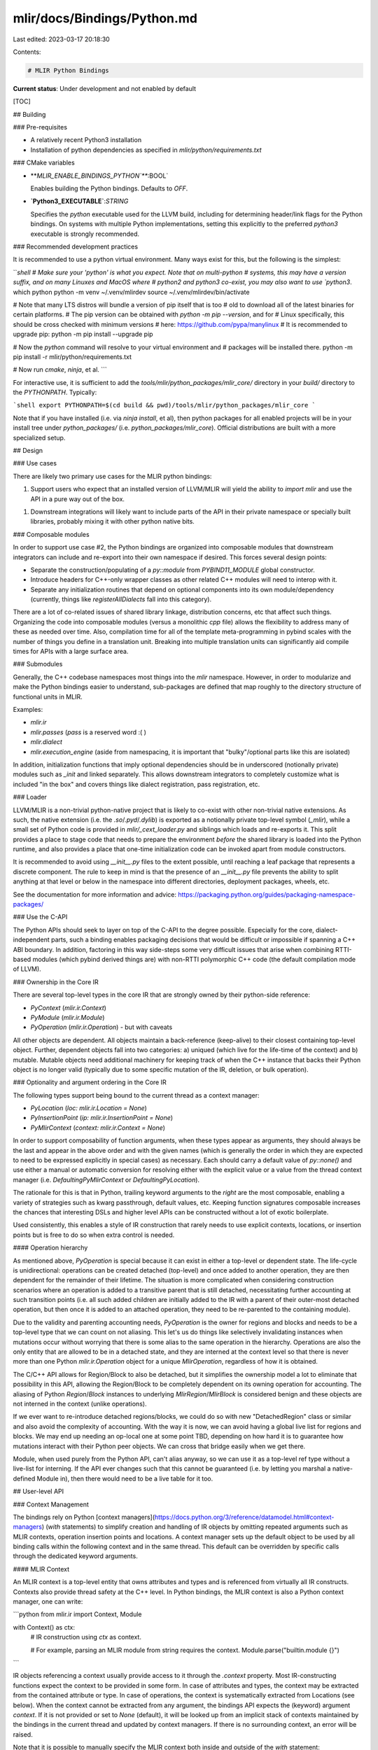 mlir/docs/Bindings/Python.md
============================

Last edited: 2023-03-17 20:18:30

Contents:

.. code-block:: md

    # MLIR Python Bindings

**Current status**: Under development and not enabled by default

[TOC]

## Building

### Pre-requisites

*   A relatively recent Python3 installation
*   Installation of python dependencies as specified in
    `mlir/python/requirements.txt`

### CMake variables

*   **`MLIR_ENABLE_BINDINGS_PYTHON`**`:BOOL`

    Enables building the Python bindings. Defaults to `OFF`.

*   **`Python3_EXECUTABLE`**:`STRING`

    Specifies the `python` executable used for the LLVM build, including for
    determining header/link flags for the Python bindings. On systems with
    multiple Python implementations, setting this explicitly to the preferred
    `python3` executable is strongly recommended.

### Recommended development practices

It is recommended to use a python virtual environment. Many ways exist for this,
but the following is the simplest:

```shell
# Make sure your 'python' is what you expect. Note that on multi-python
# systems, this may have a version suffix, and on many Linuxes and MacOS where
# python2 and python3 co-exist, you may also want to use `python3`.
which python
python -m venv ~/.venv/mlirdev
source ~/.venv/mlirdev/bin/activate

# Note that many LTS distros will bundle a version of pip itself that is too
# old to download all of the latest binaries for certain platforms.
# The pip version can be obtained with `python -m pip --version`, and for
# Linux specifically, this should be cross checked with minimum versions
# here: https://github.com/pypa/manylinux
# It is recommended to upgrade pip:
python -m pip install --upgrade pip


# Now the `python` command will resolve to your virtual environment and
# packages will be installed there.
python -m pip install -r mlir/python/requirements.txt

# Now run `cmake`, `ninja`, et al.
```

For interactive use, it is sufficient to add the
`tools/mlir/python_packages/mlir_core/` directory in your `build/` directory to
the `PYTHONPATH`. Typically:

```shell
export PYTHONPATH=$(cd build && pwd)/tools/mlir/python_packages/mlir_core
```

Note that if you have installed (i.e. via `ninja install`, et al), then python
packages for all enabled projects will be in your install tree under
`python_packages/` (i.e. `python_packages/mlir_core`). Official distributions
are built with a more specialized setup.

## Design

### Use cases

There are likely two primary use cases for the MLIR python bindings:

1.  Support users who expect that an installed version of LLVM/MLIR will yield
    the ability to `import mlir` and use the API in a pure way out of the box.

1.  Downstream integrations will likely want to include parts of the API in
    their private namespace or specially built libraries, probably mixing it
    with other python native bits.

### Composable modules

In order to support use case \#2, the Python bindings are organized into
composable modules that downstream integrators can include and re-export into
their own namespace if desired. This forces several design points:

*   Separate the construction/populating of a `py::module` from
    `PYBIND11_MODULE` global constructor.

*   Introduce headers for C++-only wrapper classes as other related C++ modules
    will need to interop with it.

*   Separate any initialization routines that depend on optional components into
    its own module/dependency (currently, things like `registerAllDialects` fall
    into this category).

There are a lot of co-related issues of shared library linkage, distribution
concerns, etc that affect such things. Organizing the code into composable
modules (versus a monolithic `cpp` file) allows the flexibility to address many
of these as needed over time. Also, compilation time for all of the template
meta-programming in pybind scales with the number of things you define in a
translation unit. Breaking into multiple translation units can significantly aid
compile times for APIs with a large surface area.

### Submodules

Generally, the C++ codebase namespaces most things into the `mlir` namespace.
However, in order to modularize and make the Python bindings easier to
understand, sub-packages are defined that map roughly to the directory structure
of functional units in MLIR.

Examples:

*   `mlir.ir`
*   `mlir.passes` (`pass` is a reserved word :( )
*   `mlir.dialect`
*   `mlir.execution_engine` (aside from namespacing, it is important that
    "bulky"/optional parts like this are isolated)

In addition, initialization functions that imply optional dependencies should be
in underscored (notionally private) modules such as `_init` and linked
separately. This allows downstream integrators to completely customize what is
included "in the box" and covers things like dialect registration, pass
registration, etc.

### Loader

LLVM/MLIR is a non-trivial python-native project that is likely to co-exist with
other non-trivial native extensions. As such, the native extension (i.e. the
`.so`/`.pyd`/`.dylib`) is exported as a notionally private top-level symbol
(`_mlir`), while a small set of Python code is provided in
`mlir/_cext_loader.py` and siblings which loads and re-exports it. This split
provides a place to stage code that needs to prepare the environment *before*
the shared library is loaded into the Python runtime, and also provides a place
that one-time initialization code can be invoked apart from module constructors.

It is recommended to avoid using `__init__.py` files to the extent possible,
until reaching a leaf package that represents a discrete component. The rule to
keep in mind is that the presence of an `__init__.py` file prevents the ability
to split anything at that level or below in the namespace into different
directories, deployment packages, wheels, etc.

See the documentation for more information and advice:
https://packaging.python.org/guides/packaging-namespace-packages/

### Use the C-API

The Python APIs should seek to layer on top of the C-API to the degree possible.
Especially for the core, dialect-independent parts, such a binding enables
packaging decisions that would be difficult or impossible if spanning a C++ ABI
boundary. In addition, factoring in this way side-steps some very difficult
issues that arise when combining RTTI-based modules (which pybind derived things
are) with non-RTTI polymorphic C++ code (the default compilation mode of LLVM).

### Ownership in the Core IR

There are several top-level types in the core IR that are strongly owned by
their python-side reference:

*   `PyContext` (`mlir.ir.Context`)
*   `PyModule` (`mlir.ir.Module`)
*   `PyOperation` (`mlir.ir.Operation`) - but with caveats

All other objects are dependent. All objects maintain a back-reference
(keep-alive) to their closest containing top-level object. Further, dependent
objects fall into two categories: a) uniqued (which live for the life-time of
the context) and b) mutable. Mutable objects need additional machinery for
keeping track of when the C++ instance that backs their Python object is no
longer valid (typically due to some specific mutation of the IR, deletion, or
bulk operation).

### Optionality and argument ordering in the Core IR

The following types support being bound to the current thread as a context
manager:

*   `PyLocation` (`loc: mlir.ir.Location = None`)
*   `PyInsertionPoint` (`ip: mlir.ir.InsertionPoint = None`)
*   `PyMlirContext` (`context: mlir.ir.Context = None`)

In order to support composability of function arguments, when these types appear
as arguments, they should always be the last and appear in the above order and
with the given names (which is generally the order in which they are expected to
need to be expressed explicitly in special cases) as necessary. Each should
carry a default value of `py::none()` and use either a manual or automatic
conversion for resolving either with the explicit value or a value from the
thread context manager (i.e. `DefaultingPyMlirContext` or
`DefaultingPyLocation`).

The rationale for this is that in Python, trailing keyword arguments to the
*right* are the most composable, enabling a variety of strategies such as kwarg
passthrough, default values, etc. Keeping function signatures composable
increases the chances that interesting DSLs and higher level APIs can be
constructed without a lot of exotic boilerplate.

Used consistently, this enables a style of IR construction that rarely needs to
use explicit contexts, locations, or insertion points but is free to do so when
extra control is needed.

#### Operation hierarchy

As mentioned above, `PyOperation` is special because it can exist in either a
top-level or dependent state. The life-cycle is unidirectional: operations can
be created detached (top-level) and once added to another operation, they are
then dependent for the remainder of their lifetime. The situation is more
complicated when considering construction scenarios where an operation is added
to a transitive parent that is still detached, necessitating further accounting
at such transition points (i.e. all such added children are initially added to
the IR with a parent of their outer-most detached operation, but then once it is
added to an attached operation, they need to be re-parented to the containing
module).

Due to the validity and parenting accounting needs, `PyOperation` is the owner
for regions and blocks and needs to be a top-level type that we can count on not
aliasing. This let's us do things like selectively invalidating instances when
mutations occur without worrying that there is some alias to the same operation
in the hierarchy. Operations are also the only entity that are allowed to be in
a detached state, and they are interned at the context level so that there is
never more than one Python `mlir.ir.Operation` object for a unique
`MlirOperation`, regardless of how it is obtained.

The C/C++ API allows for Region/Block to also be detached, but it simplifies the
ownership model a lot to eliminate that possibility in this API, allowing the
Region/Block to be completely dependent on its owning operation for accounting.
The aliasing of Python `Region`/`Block` instances to underlying
`MlirRegion`/`MlirBlock` is considered benign and these objects are not interned
in the context (unlike operations).

If we ever want to re-introduce detached regions/blocks, we could do so with new
"DetachedRegion" class or similar and also avoid the complexity of accounting.
With the way it is now, we can avoid having a global live list for regions and
blocks. We may end up needing an op-local one at some point TBD, depending on
how hard it is to guarantee how mutations interact with their Python peer
objects. We can cross that bridge easily when we get there.

Module, when used purely from the Python API, can't alias anyway, so we can use
it as a top-level ref type without a live-list for interning. If the API ever
changes such that this cannot be guaranteed (i.e. by letting you marshal a
native-defined Module in), then there would need to be a live table for it too.

## User-level API

### Context Management

The bindings rely on Python
[context managers](https://docs.python.org/3/reference/datamodel.html#context-managers)
(`with` statements) to simplify creation and handling of IR objects by omitting
repeated arguments such as MLIR contexts, operation insertion points and
locations. A context manager sets up the default object to be used by all
binding calls within the following context and in the same thread. This default
can be overridden by specific calls through the dedicated keyword arguments.

#### MLIR Context

An MLIR context is a top-level entity that owns attributes and types and is
referenced from virtually all IR constructs. Contexts also provide thread safety
at the C++ level. In Python bindings, the MLIR context is also a Python context
manager, one can write:

```python
from mlir.ir import Context, Module

with Context() as ctx:
  # IR construction using `ctx` as context.

  # For example, parsing an MLIR module from string requires the context.
  Module.parse("builtin.module {}")
```

IR objects referencing a context usually provide access to it through the
`.context` property. Most IR-constructing functions expect the context to be
provided in some form. In case of attributes and types, the context may be
extracted from the contained attribute or type. In case of operations, the
context is systematically extracted from Locations (see below). When the context
cannot be extracted from any argument, the bindings API expects the (keyword)
argument `context`. If it is not provided or set to `None` (default), it will be
looked up from an implicit stack of contexts maintained by the bindings in the
current thread and updated by context managers. If there is no surrounding
context, an error will be raised.

Note that it is possible to manually specify the MLIR context both inside and
outside of the `with` statement:

```python
from mlir.ir import Context, Module

standalone_ctx = Context()
with Context() as managed_ctx:
  # Parse a module in managed_ctx.
  Module.parse("...")

  # Parse a module in standalone_ctx (override the context manager).
  Module.parse("...", context=standalone_ctx)

# Parse a module without using context managers.
Module.parse("...", context=standalone_ctx)
```

The context object remains live as long as there are IR objects referencing it.

#### Insertion Points and Locations

When constructing an MLIR operation, two pieces of information are required:

-   an *insertion point* that indicates where the operation is to be created in
    the IR region/block/operation structure (usually before or after another
    operation, or at the end of some block); it may be missing, at which point
    the operation is created in the *detached* state;
-   a *location* that contains user-understandable information about the source
    of the operation (for example, file/line/column information), which must
    always be provided as it carries a reference to the MLIR context.

Both can be provided using context managers or explicitly as keyword arguments
in the operation constructor. They can be also provided as keyword arguments
`ip` and `loc` both within and outside of the context manager.

```python
from mlir.ir import Context, InsertionPoint, Location, Module, Operation

with Context() as ctx:
  module = Module.create()

  # Prepare for inserting operations into the body of the module and indicate
  # that these operations originate in the "f.mlir" file at the given line and
  # column.
  with InsertionPoint(module.body), Location.file("f.mlir", line=42, col=1):
    # This operation will be inserted at the end of the module body and will
    # have the location set up by the context manager.
    Operation(<...>)

    # This operation will be inserted at the end of the module (and after the
    # previously constructed operation) and will have the location provided as
    # the keyword argument.
    Operation(<...>, loc=Location.file("g.mlir", line=1, col=10))

    # This operation will be inserted at the *beginning* of the block rather
    # than at its end.
    Operation(<...>, ip=InsertionPoint.at_block_begin(module.body))
```

Note that `Location` needs an MLIR context to be constructed. It can take the
context set up in the current thread by some surrounding context manager, or
accept it as an explicit argument:

```python
from mlir.ir import Context, Location

# Create a context and a location in this context in the same `with` statement.
with Context() as ctx, Location.file("f.mlir", line=42, col=1, context=ctx):
  pass
```

Locations are owned by the context and live as long as they are (transitively)
referenced from somewhere in Python code.

Unlike locations, the insertion point may be left unspecified (or, equivalently,
set to `None` or `False`) during operation construction. In this case, the
operation is created in the *detached* state, that is, it is not added into the
region of another operation and is owned by the caller. This is usually the case
for top-level operations that contain the IR, such as modules. Regions, blocks
and values contained in an operation point back to it and maintain it live.

### Inspecting IR Objects

Inspecting the IR is one of the primary tasks the Python bindings are designed
for. One can traverse the IR operation/region/block structure and inspect their
aspects such as operation attributes and value types.

#### Operations, Regions and Blocks

Operations are represented as either:

-   the generic `Operation` class, useful in particular for generic processing
    of unregistered operations; or
-   a specific subclass of `OpView` that provides more semantically-loaded
    accessors to operation properties.

Given an `OpView` subclass, one can obtain an `Operation` using its `.operation`
property. Given an `Operation`, one can obtain the corresponding `OpView` using
its `.opview` property *as long as* the corresponding class has been set up.
This typically means that the Python module of its dialect has been loaded. By
default, the `OpView` version is produced when navigating the IR tree.

One can check if an operation has a specific type by means of Python's
`isinstance` function:

```python
operation = <...>
opview = <...>
if isinstance(operation.opview, mydialect.MyOp):
  pass
if isinstance(opview, mydialect.MyOp):
  pass
```

The components of an operation can be inspected using its properties.

-   `attributes` is a collection of operation attributes . It can be subscripted
    as both dictionary and sequence, e.g., both `operation.attributes["value"]`
    and `operation.attributes[0]` will work. There is no guarantee on the order
    in which the attributes are traversed when iterating over the `attributes`
    property as sequence.
-   `operands` is a sequence collection of operation operands.
-   `results` is a sequence collection of operation results.
-   `regions` is a sequence collection of regions attached to the operation.

The objects produced by `operands` and `results` have a `.types` property that
contains a sequence collection of types of the corresponding values.

```python
from mlir.ir import Operation

operation1 = <...>
operation2 = <...>
if operation1.results.types == operation2.operand.types:
  pass
```

`OpView` subclasses for specific operations may provide leaner accessors to
properties of an operation. For example, named attributes, operand and results
are usually accessible as properties of the `OpView` subclass with the same
name, such as `operation.const_value` instead of
`operation.attributes["const_value"]`. If this name is a reserved Python
keyword, it is suffixed with an underscore.

The operation itself is iterable, which provides access to the attached regions
in order:

```python
from mlir.ir import Operation

operation = <...>
for region in operation:
  do_something_with_region(region)
```

A region is conceptually a sequence of blocks. Objects of the `Region` class are
thus iterable, which provides access to the blocks. One can also use the
`.blocks` property.

```python
# Regions are directly iterable and give access to blocks.
for block1, block2 in zip(operation.regions[0], operation.regions[0].blocks)
  assert block1 == block2
```

A block contains a sequence of operations, and has several additional
properties. Objects of the `Block` class are iterable and provide access to the
operations contained in the block. So does the `.operations` property. Blocks
also have a list of arguments available as a sequence collection using the
`.arguments` property.

Block and region belong to the parent operation in Python bindings and keep it
alive. This operation can be accessed using the `.owner` property.

#### Attributes and Types

Attributes and types are (mostly) immutable context-owned objects. They are
represented as either:

-   an opaque `Attribute` or `Type` object supporting printing and comparison;
    or
-   a concrete subclass thereof with access to properties of the attribute or
    type.

Given an `Attribute` or `Type` object, one can obtain a concrete subclass using
the constructor of the subclass. This may raise a `ValueError` if the attribute
or type is not of the expected subclass:

```python
from mlir.ir import Attribute, Type
from mlir.<dialect> import ConcreteAttr, ConcreteType

attribute = <...>
type = <...>
try:
  concrete_attr = ConcreteAttr(attribute)
  concrete_type = ConcreteType(type)
except ValueError as e:
  # Handle incorrect subclass.
```

In addition, concrete attribute and type classes provide a static `isinstance`
method to check whether an object of the opaque `Attribute` or `Type` type can
be downcasted:

```python
from mlir.ir import Attribute, Type
from mlir.<dialect> import ConcreteAttr, ConcreteType

attribute = <...>
type = <...>

# No need to handle errors here.
if ConcreteAttr.isinstance(attribute):
  concrete_attr = ConcreteAttr(attribute)
if ConcreteType.isinstance(type):
  concrete_type = ConcreteType(type)
```

By default, and unlike operations, attributes and types are returned from IR
traversals using the opaque `Attribute` or `Type` that needs to be downcasted.

Concrete attribute and type classes usually expose their properties as Python
readonly properties. For example, the elemental type of a tensor type can be
accessed using the `.element_type` property.

#### Values

MLIR has two kinds of values based on their defining object: block arguments and
operation results. Values are handled similarly to attributes and types. They
are represented as either:

-   a generic `Value` object; or
-   a concrete `BlockArgument` or `OpResult` object.

The former provides all the generic functionality such as comparison, type
access and printing. The latter provide access to the defining block or
operation and the position of the value within it. By default, the generic
`Value` objects are returned from IR traversals. Downcasting is implemented
through concrete subclass constructors, similarly to attribtues and types:

```python
from mlir.ir import BlockArgument, OpResult, Value

value = ...

# Set `concrete` to the specific value subclass.
try:
  concrete = BlockArgument(value)
except ValueError:
  # This must not raise another ValueError as values are either block arguments
  # or op results.
  concrete = OpResult(value)
```

#### Interfaces

MLIR interfaces are a mechanism to interact with the IR without needing to know
specific types of operations but only some of their aspects. Operation
interfaces are available as Python classes with the same name as their C++
counterparts. Objects of these classes can be constructed from either:

-   an object of the `Operation` class or of any `OpView` subclass; in this
    case, all interface methods are available;
-   a subclass of `OpView` and a context; in this case, only the *static*
    interface methods are available as there is no associated operation.

In both cases, construction of the interface raises a `ValueError` if the
operation class does not implement the interface in the given context (or, for
operations, in the context that the operation is defined in). Similarly to
attributes and types, the MLIR context may be set up by a surrounding context
manager.

```python
from mlir.ir import Context, InferTypeOpInterface

with Context():
  op = <...>

  # Attempt to cast the operation into an interface.
  try:
    iface = InferTypeOpInterface(op)
  except ValueError:
    print("Operation does not implement InferTypeOpInterface.")
    raise

  # All methods are available on interface objects constructed from an Operation
  # or an OpView.
  iface.someInstanceMethod()

  # An interface object can also be constructed given an OpView subclass. It
  # also needs a context in which the interface will be looked up. The context
  # can be provided explicitly or set up by the surrounding context manager.
  try:
    iface = InferTypeOpInterface(some_dialect.SomeOp)
  except ValueError:
    print("SomeOp does not implement InferTypeOpInterface.")
    raise

  # Calling an instance method on an interface object constructed from a class
  # will raise TypeError.
  try:
    iface.someInstanceMethod()
  except TypeError:
    pass

  # One can still call static interface methods though.
  iface.inferOpReturnTypes(<...>)
```

If an interface object was constructed from an `Operation` or an `OpView`, they
are available as `.operation` and `.opview` properties of the interface object,
respectively.

Only a subset of operation interfaces are currently provided in Python bindings.
Attribute and type interfaces are not yet available in Python bindings.

### Creating IR Objects

Python bindings also support IR creation and manipulation.

#### Operations, Regions and Blocks

Operations can be created given a `Location` and an optional `InsertionPoint`.
It is often easier to user context managers to specify locations and insertion
points for several operations created in a row as described above.

Concrete operations can be created by using constructors of the corresponding
`OpView` subclasses. The generic, default form of the constructor accepts:

-   an optional sequence of types for operation results (`results`);
-   an optional sequence of values for operation operands, or another operation
    producing those values (`operands`);
-   an optional dictionary of operation attributes (`attributes`);
-   an optional sequence of successor blocks (`successors`);
-   the number of regions to attach to the operation (`regions`, default `0`);
-   the `loc` keyword argument containing the `Location` of this operation; if
    `None`, the location created by the closest context manager is used or an
    exception will be raised if there is no context manager;
-   the `ip` keyword argument indicating where the operation will be inserted in
    the IR; if `None`, the insertion point created by the closest context
    manager is used; if there is no surrounding context manager, the operation
    is created in the detached state.

Most operations will customize the constructor to accept a reduced list of
arguments that are relevant for the operation. For example, zero-result
operations may omit the `results` argument, so can the operations where the
result types can be derived from operand types unambiguously. As a concrete
example, built-in function operations can be constructed by providing a function
name as string and its argument and result types as a tuple of sequences:

```python
from mlir.ir import Context, Module
from mlir.dialects import builtin

with Context():
  module = Module.create()
  with InsertionPoint(module.body), Location.unknown():
    func = func.FuncOp("main", ([], []))
```

Also see below for constructors generated from ODS.

Operations can also be constructed using the generic class and based on the
canonical string name of the operation using `Operation.create`. It accepts the
operation name as string, which must exactly match the canonical name of the
operation in C++ or ODS, followed by the same argument list as the default
constructor for `OpView`. *This form is discouraged* from use and is intended
for generic operation processing.

```python
from mlir.ir import Context, Module
from mlir.dialects import builtin

with Context():
  module = Module.create()
  with InsertionPoint(module.body), Location.unknown():
    # Operations can be created in a generic way.
    func = Operation.create(
        "func.func", results=[], operands=[],
        attributes={"function_type":TypeAttr.get(FunctionType.get([], []))},
        successors=None, regions=1)
    # The result will be downcasted to the concrete `OpView` subclass if
    # available.
    assert isinstance(func, func.FuncOp)
```

Regions are created for an operation when constructing it on the C++ side. They
are not constructible in Python and are not expected to exist outside of
operations (unlike in C++ that supports detached regions).

Blocks can be created within a given region and inserted before or after another
block of the same region using `create_before()`, `create_after()` methods of
the `Block` class, or the `create_at_start()` static method of the same class.
They are not expected to exist outside of regions (unlike in C++ that supports
detached blocks).

```python
from mlir.ir import Block, Context, Operation

with Context():
  op = Operation.create("generic.op", regions=1)

  # Create the first block in the region.
  entry_block = Block.create_at_start(op.regions[0])

  # Create further blocks.
  other_block = entry_block.create_after()
```

Blocks can be used to create `InsertionPoint`s, which can point to the beginning
or the end of the block, or just before its terminator. It is common for
`OpView` subclasses to provide a `.body` property that can be used to construct
an `InsertionPoint`. For example, builtin `Module` and `FuncOp` provide a
`.body` and `.add_entry_blocK()`, respectively.

#### Attributes and Types

Attributes and types can be created given a `Context` or another attribute or
type object that already references the context. To indicate that they are owned
by the context, they are obtained by calling the static `get` method on the
concrete attribute or type class. These method take as arguments the data
necessary to construct the attribute or type and a the keyword `context`
argument when the context cannot be derived from other arguments.

```python
from mlir.ir import Context, F32Type, FloatAttr

# Attribute and types require access to an MLIR context, either directly or
# through another context-owned object.
ctx = Context()
f32 = F32Type.get(context=ctx)
pi = FloatAttr.get(f32, 3.14)

# They may use the context defined by the surrounding context manager.
with Context():
  f32 = F32Type.get()
  pi = FloatAttr.get(f32, 3.14)
```

Some attributes provide additional construction methods for clarity.

```python
from mlir.ir import Context, IntegerAttr, IntegerType

with Context():
  i8 = IntegerType.get_signless(8)
  IntegerAttr.get(i8, 42)
```

Builtin attribute can often be constructed from Python types with similar
structure. For example, `ArrayAttr` can be constructed from a sequence
collection of attributes, and a `DictAttr` can be constructed from a dictionary:

```python
from mlir.ir import ArrayAttr, Context, DictAttr, UnitAttr

with Context():
  array = ArrayAttr.get([UnitAttr.get(), UnitAttr.get()])
  dictionary = DictAttr.get({"array": array, "unit": UnitAttr.get()})
```

## Style

In general, for the core parts of MLIR, the Python bindings should be largely
isomorphic with the underlying C++ structures. However, concessions are made
either for practicality or to give the resulting library an appropriately
"Pythonic" flavor.

### Properties vs get\*() methods

Generally favor converting trivial methods like `getContext()`, `getName()`,
`isEntryBlock()`, etc to read-only Python properties (i.e. `context`). It is
primarily a matter of calling `def_property_readonly` vs `def` in binding code,
and makes things feel much nicer to the Python side.

For example, prefer:

```c++
m.def_property_readonly("context", ...)
```

Over:

```c++
m.def("getContext", ...)
```

### **repr** methods

Things that have nice printed representations are really great :) If there is a
reasonable printed form, it can be a significant productivity boost to wire that
to the `__repr__` method (and verify it with a [doctest](#sample-doctest)).

### CamelCase vs snake\_case

Name functions/methods/properties in `snake_case` and classes in `CamelCase`. As
a mechanical concession to Python style, this can go a long way to making the
API feel like it fits in with its peers in the Python landscape.

If in doubt, choose names that will flow properly with other
[PEP 8 style names](https://pep8.org/#descriptive-naming-styles).

### Prefer pseudo-containers

Many core IR constructs provide methods directly on the instance to query count
and begin/end iterators. Prefer hoisting these to dedicated pseudo containers.

For example, a direct mapping of blocks within regions could be done this way:

```python
region = ...

for block in region:

  pass
```

However, this way is preferred:

```python
region = ...

for block in region.blocks:

  pass

print(len(region.blocks))
print(region.blocks[0])
print(region.blocks[-1])
```

Instead of leaking STL-derived identifiers (`front`, `back`, etc), translate
them to appropriate `__dunder__` methods and iterator wrappers in the bindings.

Note that this can be taken too far, so use good judgment. For example, block
arguments may appear container-like but have defined methods for lookup and
mutation that would be hard to model properly without making semantics
complicated. If running into these, just mirror the C/C++ API.

### Provide one stop helpers for common things

One stop helpers that aggregate over multiple low level entities can be
incredibly helpful and are encouraged within reason. For example, making
`Context` have a `parse_asm` or equivalent that avoids needing to explicitly
construct a SourceMgr can be quite nice. One stop helpers do not have to be
mutually exclusive with a more complete mapping of the backing constructs.

## Testing

Tests should be added in the `test/Bindings/Python` directory and should
typically be `.py` files that have a lit run line.

We use `lit` and `FileCheck` based tests:

*   For generative tests (those that produce IR), define a Python module that
    constructs/prints the IR and pipe it through `FileCheck`.
*   Parsing should be kept self-contained within the module under test by use of
    raw constants and an appropriate `parse_asm` call.
*   Any file I/O code should be staged through a tempfile vs relying on file
    artifacts/paths outside of the test module.
*   For convenience, we also test non-generative API interactions with the same
    mechanisms, printing and `CHECK`ing as needed.

### Sample FileCheck test

```python
# RUN: %PYTHON %s | mlir-opt -split-input-file | FileCheck

# TODO: Move to a test utility class once any of this actually exists.
def print_module(f):
  m = f()
  print("// -----")
  print("// TEST_FUNCTION:", f.__name__)
  print(m.to_asm())
  return f

# CHECK-LABEL: TEST_FUNCTION: create_my_op
@print_module
def create_my_op():
  m = mlir.ir.Module()
  builder = m.new_op_builder()
  # CHECK: mydialect.my_operation ...
  builder.my_op()
  return m
```

## Integration with ODS

The MLIR Python bindings integrate with the tablegen-based ODS system for
providing user-friendly wrappers around MLIR dialects and operations. There are
multiple parts to this integration, outlined below. Most details have been
elided: refer to the build rules and python sources under `mlir.dialects` for
the canonical way to use this facility.

Users are responsible for providing a `{DIALECT_NAMESPACE}.py` (or an equivalent
directory with `__init__.py` file) as the entrypoint.

### Generating `_{DIALECT_NAMESPACE}_ops_gen.py` wrapper modules

Each dialect with a mapping to python requires that an appropriate
`_{DIALECT_NAMESPACE}_ops_gen.py` wrapper module is created. This is done by
invoking `mlir-tblgen` on a python-bindings specific tablegen wrapper that
includes the boilerplate and actual dialect specific `td` file. An example, for
the `Func` (which is assigned the namespace `func` as a special case):

```tablegen
#ifndef PYTHON_BINDINGS_FUNC_OPS
#define PYTHON_BINDINGS_FUNC_OPS

include "mlir/Bindings/Python/Attributes.td"
include "mlir/Dialect/Func/IR/FuncOps.td"

#endif // PYTHON_BINDINGS_FUNC_OPS
```

In the main repository, building the wrapper is done via the CMake function
`declare_mlir_dialect_python_bindings`, which invokes:

```
mlir-tblgen -gen-python-op-bindings -bind-dialect={DIALECT_NAMESPACE} \
    {PYTHON_BINDING_TD_FILE}
```

The generates op classes must be included in the `{DIALECT_NAMESPACE}.py` file
in a similar way that generated headers are included for C++ generated code:

```python
from ._my_dialect_ops_gen import *
```

### Extending the search path for wrapper modules

When the python bindings need to locate a wrapper module, they consult the
`dialect_search_path` and use it to find an appropriately named module. For the
main repository, this search path is hard-coded to include the `mlir.dialects`
module, which is where wrappers are emitted by the above build rule. Out of tree
dialects and add their modules to the search path by calling:

```python
mlir._cext.append_dialect_search_prefix("myproject.mlir.dialects")
```

### Wrapper module code organization

The wrapper module tablegen emitter outputs:

*   A `_Dialect` class (extending `mlir.ir.Dialect`) with a `DIALECT_NAMESPACE`
    attribute.
*   An `{OpName}` class for each operation (extending `mlir.ir.OpView`).
*   Decorators for each of the above to register with the system.

Note: In order to avoid naming conflicts, all internal names used by the wrapper
module are prefixed by `_ods_`.

Each concrete `OpView` subclass further defines several public-intended
attributes:

*   `OPERATION_NAME` attribute with the `str` fully qualified operation name
    (i.e. `math.abs`).
*   An `__init__` method for the *default builder* if one is defined or inferred
    for the operation.
*   `@property` getter for each operand or result (using an auto-generated name
    for unnamed of each).
*   `@property` getter, setter and deleter for each declared attribute.

It further emits additional private-intended attributes meant for subclassing
and customization (default cases omit these attributes in favor of the defaults
on `OpView`):

*   `_ODS_REGIONS`: A specification on the number and types of regions.
    Currently a tuple of (min_region_count, has_no_variadic_regions). Note that
    the API does some light validation on this but the primary purpose is to
    capture sufficient information to perform other default building and region
    accessor generation.
*   `_ODS_OPERAND_SEGMENTS` and `_ODS_RESULT_SEGMENTS`: Black-box value which
    indicates the structure of either the operand or results with respect to
    variadics. Used by `OpView._ods_build_default` to decode operand and result
    lists that contain lists.

#### Default Builder

Presently, only a single, default builder is mapped to the `__init__` method.
The intent is that this `__init__` method represents the *most specific* of the
builders typically generated for C++; however currently it is just the generic
form below.

*   One argument for each declared result:
    *   For single-valued results: Each will accept an `mlir.ir.Type`.
    *   For variadic results: Each will accept a `List[mlir.ir.Type]`.
*   One argument for each declared operand or attribute:
    *   For single-valued operands: Each will accept an `mlir.ir.Value`.
    *   For variadic operands: Each will accept a `List[mlir.ir.Value]`.
    *   For attributes, it will accept an `mlir.ir.Attribute`.
*   Trailing usage-specific, optional keyword arguments:
    *   `loc`: An explicit `mlir.ir.Location` to use. Defaults to the location
        bound to the thread (i.e. `with Location.unknown():`) or an error if
        none is bound nor specified.
    *   `ip`: An explicit `mlir.ir.InsertionPoint` to use. Default to the
        insertion point bound to the thread (i.e. `with InsertionPoint(...):`).

In addition, each `OpView` inherits a `build_generic` method which allows
construction via a (nested in the case of variadic) sequence of `results` and
`operands`. This can be used to get some default construction semantics for
operations that are otherwise unsupported in Python, at the expense of having a
very generic signature.

#### Extending Generated Op Classes

Note that this is a rather complex mechanism and this section errs on the side
of explicitness. Users are encouraged to find an example and duplicate it if
they don't feel the need to understand the subtlety. The `builtin` dialect
provides some relatively simple examples.

As mentioned above, the build system generates Python sources like
`_{DIALECT_NAMESPACE}_ops_gen.py` for each dialect with Python bindings. It is
often desirable to to use these generated classes as a starting point for
further customization, so an extension mechanism is provided to make this easy
(you are always free to do ad-hoc patching in your `{DIALECT_NAMESPACE}.py` file
but we prefer a more standard mechanism that is applied uniformly).

To provide extensions, add a `_{DIALECT_NAMESPACE}_ops_ext.py` file to the
`dialects` module (i.e. adjacent to your `{DIALECT_NAMESPACE}.py` top-level and
the `*_ops_gen.py` file). Using the `builtin` dialect and `FuncOp` as an
example, the generated code will include an import like this:

```python
try:
  from . import _builtin_ops_ext as _ods_ext_module
except ImportError:
  _ods_ext_module = None
```

Then for each generated concrete `OpView` subclass, it will apply a decorator
like:

```python
@_ods_cext.register_operation(_Dialect)
@_ods_extend_opview_class(_ods_ext_module)
class FuncOp(_ods_ir.OpView):
```

See the `_ods_common.py` `extend_opview_class` function for details of the
mechanism. At a high level:

*   If the extension module exists, locate an extension class for the op (in
    this example, `FuncOp`):
    *   First by looking for an attribute with the exact name in the extension
        module.
    *   Falling back to calling a `select_opview_mixin(parent_opview_cls)`
        function defined in the extension module.
*   If a mixin class is found, a new subclass is dynamically created that
    multiply inherits from `({_builtin_ops_ext.FuncOp},
    _builtin_ops_gen.FuncOp)`.

The mixin class should not inherit from anything (i.e. directly extends `object`
only). The facility is typically used to define custom `__init__` methods,
properties, instance methods and static methods. Due to the inheritance
ordering, the mixin class can act as though it extends the generated `OpView`
subclass in most contexts (i.e. `issubclass(_builtin_ops_ext.FuncOp, OpView)`
will return `False` but usage generally allows you treat it as duck typed as an
`OpView`).

There are a couple of recommendations, given how the class hierarchy is defined:

*   For static methods that need to instantiate the actual "leaf" op (which is
    dynamically generated and would result in circular dependencies to try to
    reference by name), prefer to use `@classmethod` and the concrete subclass
    will be provided as your first `cls` argument. See
    `_builtin_ops_ext.FuncOp.from_py_func` as an example.
*   If seeking to replace the generated `__init__` method entirely, you may
    actually want to invoke the super-super-class `mlir.ir.OpView` constructor
    directly, as it takes an `mlir.ir.Operation`, which is likely what you are
    constructing (i.e. the generated `__init__` method likely adds more API
    constraints than you want to expose in a custom builder).

A pattern that comes up frequently is wanting to provide a sugared `__init__`
method which has optional or type-polymorphism/implicit conversions but to
otherwise want to invoke the default op building logic. For such cases, it is
recommended to use an idiom such as:

```python
  def __init__(self, sugar, spice, *, loc=None, ip=None):
    ... massage into result_type, operands, attributes ...
    OpView.__init__(self, self.build_generic(
        results=[result_type],
        operands=operands,
        attributes=attributes,
        loc=loc,
        ip=ip))
```

Refer to the documentation for `build_generic` for more information.

## Providing Python bindings for a dialect

Python bindings are designed to support MLIR’s open dialect ecosystem. A dialect
can be exposed to Python as a submodule of `mlir.dialects` and interoperate with
the rest of the bindings. For dialects containing only operations, it is
sufficient to provide Python APIs for those operations. Note that the majority
of boilerplate APIs can be generated from ODS. For dialects containing
attributes and types, it is necessary to thread those through the C API since
there is no generic mechanism to create attributes and types. Passes need to be
registered with the context in order to be usable in a text-specified pass
manager, which may be done at Python module load time. Other functionality can
be provided, similar to attributes and types, by exposing the relevant C API and
building Python API on top.


### Operations

Dialect operations are provided in Python by wrapping the generic
`mlir.ir.Operation` class with operation-specific builder functions and
properties. Therefore, there is no need to implement a separate C API for them.
For operations defined in ODS, `mlir-tblgen -gen-python-op-bindings
-bind-dialect=<dialect-namespace>` generates the Python API from the declarative
description. If the build API uses specific attribute types, such as
`::mlir::IntegerAttr` or `::mlir::DenseIntElementsAttr`, for its arguments, the
mapping to the corresponding Python types should be provided in ODS definition.
For built-in attribute types, this mapping is available in
[`include/mlir/Bindings/Python/Attributes.td`](https://github.com/llvm/llvm-project/blob/main/mlir/include/mlir/Bindings/Python/Attributes.td);
it is sufficient to create a new `.td` file that includes this file and the
original ODS definition and use it as source for the `mlir-tblgen` call. Such
`.td` files reside in
[`python/mlir/dialects/`](https://github.com/llvm/llvm-project/tree/main/mlir/python/mlir/dialects).
The results of `mlir-tblgen` are expected to produce a file named
`_<dialect-namespace>_ops_gen.py` by convention. The generated operation classes
can be extended as described above. MLIR provides [CMake
functions](https://github.com/llvm/llvm-project/blob/main/mlir/cmake/modules/AddMLIRPython.cmake)
to automate the production of such files. Finally, a
`python/mlir/dialects/<dialect-namespace>.py` or a
`python/mlir/dialects/<dialect-namespace>/__init__.py` file must be created and
filled with `import`s from the generated files to enable `import
mlir.dialects.<dialect-namespace>` in Python.


### Attributes and Types

Dialect attributes and types are provided in Python as subclasses of the
`mlir.ir.Attribute` and `mlir.ir.Type` classes, respectively. Python APIs for
attributes and types must connect to the relevant C APIs for building and
inspection, which must be provided first. Bindings for `Attribute` and `Type`
subclasses can be defined using
[`include/mlir/Bindings/Python/PybindAdaptors.h`](https://github.com/llvm/llvm-project/blob/main/mlir/include/mlir/Bindings/Python/PybindAdaptors.h)
utilities that mimic pybind11 API for defining functions and properties. These
bindings are to be included in a separate pybind11 module. The utilities also
provide automatic casting between C API handles `MlirAttribute` and `MlirType`
and their Python counterparts so that the C API handles can be used directly in
binding implementations. The methods and properties provided by the bindings
should follow the principles discussed above.

The attribute and type bindings for a dialect can be located in
`lib/Bindings/Python/Dialect<Name>.cpp` and should be compiled into a separate
“Python extension” library placed in `python/mlir/_mlir_libs` that will be
loaded by Python at runtime. MLIR provides [CMake
functions](https://github.com/llvm/llvm-project/blob/main/mlir/cmake/modules/AddMLIRPython.cmake)
to automate the production of such libraries. This library should be `import`ed
from the main dialect file, i.e. `python/mlir/dialects/<dialect-namespace>.py`
or `python/mlir/dialects/<dialect-namespace>/__init__.py`, to ensure the types
are available when the dialect is loaded from Python.


### Passes

Dialect-specific passes can be made available to the pass manager in Python by
registering them with the context and relying on the API for pass pipeline
parsing from string descriptions. This can be achieved by creating a new
pybind11 module, defined in `lib/Bindings/Python/<Dialect>Passes.cpp`, that
calls the registration C API, which must be provided first. For passes defined
declaratively using Tablegen, `mlir-tblgen -gen-pass-capi-header` and
`-mlir-tblgen -gen-pass-capi-impl` automate the generation of C API. The
pybind11 module must be compiled into a separate “Python extension” library,
which can be `import`ed  from the main dialect file, i.e.
`python/mlir/dialects/<dialect-namespace>.py` or
`python/mlir/dialects/<dialect-namespace>/__init__.py`, or from a separate
`passes` submodule to be put in
`python/mlir/dialects/<dialect-namespace>/passes.py` if it is undesirable to
make the passes available along with the dialect.


### Other functionality

Dialect functionality other than IR objects or passes, such as helper functions,
can be exposed to Python similarly to attributes and types. C API is expected to
exist for this functionality, which can then be wrapped using pybind11 and
`[include/mlir/Bindings/Python/PybindAdaptors.h](https://github.com/llvm/llvm-project/blob/main/mlir/include/mlir/Bindings/Python/PybindAdaptors.h)`
utilities to connect to the rest of Python API. The bindings can be located in a
separate pybind11 module or in the same module as attributes and types, and
loaded along with the dialect.




